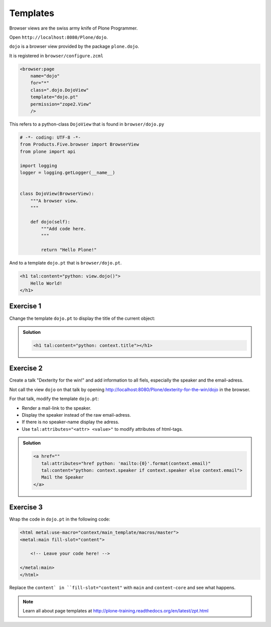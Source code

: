 Templates
=========


Browser views are the swiss army knife of Plone Programmer.

Open ``http://localhost:8080/Plone/dojo``.

``dojo`` is a browser view provided by the package ``plone.dojo``.

It is registered in ``browser/configure.zcml``

.. code-block:: xml

    <browser:page
        name="dojo"
        for="*"
        class=".dojo.DojoView"
        template="dojo.pt"
        permission="zope2.View"
        />

This refers to a python-class ``DojoView`` that is found in ``browser/dojo.py``

.. code-block:: python

    # -*- coding: UTF-8 -*-
    from Products.Five.browser import BrowserView
    from plone import api

    import logging
    logger = logging.getLogger(__name__)


    class DojoView(BrowserView):
        """A browser view.
        """

        def dojo(self):
            """Add code here.
            """

            return "Hello Plone!"

And to a template ``dojo.pt`` that is ``browser/dojo.pt``.

.. code-block:: html

    <h1 tal:content="python: view.dojo()">
        Hello World!
    </h1>


Exercise 1
++++++++++

Change the template ``dojo.pt`` to display the title of the current object:

..  admonition:: Solution
    :class: toggle

    .. code-block:: html

        <h1 tal:content="python: context.title"></h1>


Exercise 2
++++++++++

Create a talk "Dexterity for the win!" and add information to all fiels, especially the speaker and the email-adress.

Not call the view ``dojo`` on that talk by opening http://localhost:8080/Plone/dexterity-for-the-win/dojo in the browser.

For that talk, modify the template ``dojo.pt``:

* Render a mail-link to the speaker.
* Display the speaker instead of the raw email-adress.
* If there is no speaker-name display the adress.
* Use ``tal:attributes="<attr> <value>"`` to modify attributes of html-tags.

..  admonition:: Solution
    :class: toggle

    .. code-block:: html

        <a href=""
           tal:attributes="href python: 'mailto:{0}'.format(context.email)"
           tal:content="python: context.speaker if context.speaker else context.email">
           Mail the Speaker
        </a>


Exercise 3
++++++++++

Wrap the code in ``dojo.pt`` in the following code:

.. code-block:: xml

    <html metal:use-macro="context/main_template/macros/master">
    <metal:main fill-slot="content">

        <!-- Leave your code here! -->

    </metal:main>
    </html>

Replace the ``content` in ``fill-slot="content"`` with ``main`` and ``content-core`` and see what happens.


.. note::

    Learn all about page templates at http://plone-training.readthedocs.org/en/latest/zpt.html

